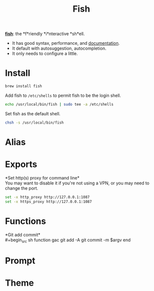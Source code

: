 #+TITLE: Fish
*[[https://github.com/fish-shell/fish-shell][fish]]*: the *f*riendly *i*nteractive *sh*ell.
- It has good syntax, performance, and [[https://fishshell.com/docs/current/index.html][documentation]].
- It default with autosuggestion, autocompletion.
- It only needs to configure a little.

* Install
#+begin_src sh
brew install fish
#+end_src

Add fish to ~/etc/shells~ to permit fish to be the login shell.
#+begin_src sh
echo /usr/local/bin/fish | sudo tee -a /etc/shells
#+end_src

Set fish as the default shell.
#+begin_src sh
chsh -s /usr/local/bin/fish
#+end_src


* Alias

* Exports
*Set http(s) proxy for command line*\\
You may want to disable it if you're not using a VPN, or you may need to change the port.
#+begin_src sh
set -x http_proxy http://127.0.0.1:1087
set -x https_proxy http://127.0.0.1:1087
#+end_src


* Functions
*Git add commit*\\
#+begin_src sh
function gac
  git add -A
  git commit -m $argv
end
#+end_src


* Prompt

* Theme
